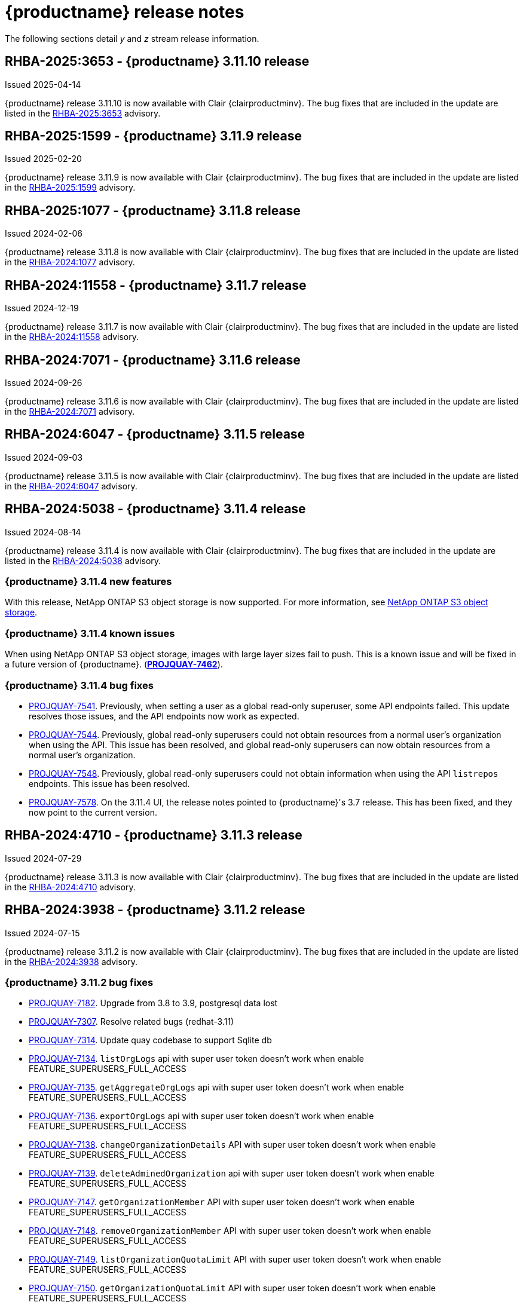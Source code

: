 :_content-type: CONCEPT
[id="release-notes-311"]
= {productname} release notes

The following sections detail _y_ and _z_ stream release information.

[id="rn-3-11-10"]
== RHBA-2025:3653 - {productname} 3.11.10 release

Issued 2025-04-14

{productname} release 3.11.10 is now available with Clair {clairproductminv}. The bug fixes that are included in the update are listed in the link:https://access.redhat.com/errata/RHBA-2025:3653[RHBA-2025:3653] advisory.

[id="rn-3-11-9"]
== RHBA-2025:1599 - {productname} 3.11.9 release

Issued 2025-02-20

{productname} release 3.11.9 is now available with Clair {clairproductminv}. The bug fixes that are included in the update are listed in the link:https://access.redhat.com/errata/RHBA-2025:1599[RHBA-2025:1599] advisory.

[id="rn-3-11-8"]
== RHBA-2025:1077 - {productname} 3.11.8 release

Issued 2024-02-06

{productname} release 3.11.8 is now available with Clair {clairproductminv}. The bug fixes that are included in the update are listed in the link:https://access.redhat.com/errata/RHBA-2024:1077[RHBA-2024:1077] advisory.

[id="rn-3-11-7"]
== RHBA-2024:11558 - {productname} 3.11.7 release

Issued 2024-12-19

{productname} release 3.11.7 is now available with Clair {clairproductminv}. The bug fixes that are included in the update are listed in the link:https://access.redhat.com/errata/RHBA-2024:11558[RHBA-2024:11558] advisory.

[id="rn-3-11-6"]
== RHBA-2024:7071 - {productname} 3.11.6 release

Issued 2024-09-26

{productname} release 3.11.6 is now available with Clair {clairproductminv}. The bug fixes that are included in the update are listed in the link:https://access.redhat.com/errata/RHBA-2024:7071[RHBA-2024:7071] advisory.

[id="rn-3-11-5"]
== RHBA-2024:6047 - {productname} 3.11.5 release

Issued 2024-09-03

{productname} release 3.11.5 is now available with Clair {clairproductminv}. The bug fixes that are included in the update are listed in the link:https://access.redhat.com/errata/RHBA-2024:6047[RHBA-2024:6047] advisory.

[id="rn-3-11-4"]
== RHBA-2024:5038 - {productname} 3.11.4 release

Issued 2024-08-14

{productname} release 3.11.4 is now available with Clair {clairproductminv}. The bug fixes that are included in the update are listed in the link:https://access.redhat.com/errata/RHBA-2024:5038[RHBA-2024:5038] advisory.

[id="new-features-311-4"]
=== {productname} 3.11.4 new features

With this release, NetApp ONTAP S3 object storage is now supported. For more information, see link:https://access.redhat.com/documentation/en-us/red_hat_quay/3.11/html-single/configure_red_hat_quay/index#config-fields-netapp-ontap[NetApp ONTAP S3 object storage]. 

[id="known-issues-311-4"]
=== {productname} 3.11.4 known issues

When using NetApp ONTAP S3 object storage, images with large layer sizes fail to push. This is a known issue and will be fixed in a future version of {productname}. (link:https://issues.redhat.com/browse/PROJQUAY-7462[*PROJQUAY-7462*]). 

[id="bug-fixes-311-4"]
=== {productname} 3.11.4 bug fixes

* link:https://issues.redhat.com/browse/PROJQUAY-7541[PROJQUAY-7541]. Previously, when setting a user as a global read-only superuser, some API endpoints failed. This update resolves those issues, and the API endpoints now work as expected. 
* link:https://issues.redhat.com/browse/PROJQUAY-7544[PROJQUAY-7544]. Previously, global read-only superusers could not obtain resources from a normal user's organization when using the API. This issue has been resolved, and global read-only superusers can now obtain resources from a normal user's organization.
* link:https://issues.redhat.com/browse/PROJQUAY-7548[PROJQUAY-7548]. Previously, global read-only superusers could not obtain information when using the API `listrepos` endpoints. This issue has been resolved.

* link:https://issues.redhat.com/browse/PROJQUAY-7578[PROJQUAY-7578]. On the 3.11.4 UI, the release notes pointed to {productname}'s 3.7 release. This has been fixed, and they now point to the current version.

[id="rn-3-11-3"]
== RHBA-2024:4710 - {productname} 3.11.3 release

Issued 2024-07-29

{productname} release 3.11.3 is now available with Clair {clairproductminv}. The bug fixes that are included in the update are listed in the link:https://access.redhat.com/errata/RHBA-2024:4710[RHBA-2024:4710] advisory.


[id="rn-3-11-2"]
== RHBA-2024:3938 - {productname} 3.11.2 release

Issued 2024-07-15

{productname} release 3.11.2 is now available with Clair {clairproductminv}. The bug fixes that are included in the update are listed in the link:https://access.redhat.com/errata/RHBA-2024:3938[RHBA-2024:3938] advisory.

[id="bug-fixes-311-2"]
=== {productname} 3.11.2 bug fixes

* link:https://issues.redhat.com/browse/PROJQUAY-7182[PROJQUAY-7182]. Upgrade from 3.8 to 3.9, postgresql data lost
* link:https://issues.redhat.com/browse/PROJQUAY-7307[PROJQUAY-7307]. Resolve related bugs (redhat-3.11)
* link:https://issues.redhat.com/browse/PROJQUAY-7314[PROJQUAY-7314]. Update quay codebase to support Sqlite db
* link:https://issues.redhat.com/browse/PROJQUAY-7134[PROJQUAY-7134]. `listOrgLogs` api with super user token doesn't work when enable FEATURE_SUPERUSERS_FULL_ACCESS
* link:https://issues.redhat.com/browse/PROJQUAY-7135[PROJQUAY-7135]. `getAggregateOrgLogs` api with super user token doesn't work when enable FEATURE_SUPERUSERS_FULL_ACCESS
* link:https://issues.redhat.com/browse/PROJQUAY-7136[PROJQUAY-7136]. `exportOrgLogs` api with super user token doesn't work when enable FEATURE_SUPERUSERS_FULL_ACCESS
* link:https://issues.redhat.com/browse/PROJQUAY-7138[PROJQUAY-7138]. `changeOrganizationDetails` API with super user token doesn't work when enable FEATURE_SUPERUSERS_FULL_ACCESS
* link:https://issues.redhat.com/browse/PROJQUAY-7139[PROJQUAY-7139]. `deleteAdminedOrganization` api with super user token doesn't work when enable FEATURE_SUPERUSERS_FULL_ACCESS
* link:https://issues.redhat.com/browse/PROJQUAY-7147[PROJQUAY-7147]. `getOrganizationMember` API with super user token doesn't work when enable FEATURE_SUPERUSERS_FULL_ACCESS
* link:https://issues.redhat.com/browse/PROJQUAY-7148[PROJQUAY-7148]. `removeOrganizationMember` API with super user token doesn't work when enable FEATURE_SUPERUSERS_FULL_ACCESS
* link:https://issues.redhat.com/browse/PROJQUAY-7149[PROJQUAY-7149]. `listOrganizationQuotaLimit` API with super user token doesn't work when enable FEATURE_SUPERUSERS_FULL_ACCESS
* link:https://issues.redhat.com/browse/PROJQUAY-7150[PROJQUAY-7150]. `getOrganizationQuotaLimit` API with super user token doesn't work when enable FEATURE_SUPERUSERS_FULL_ACCESS
* link:https://issues.redhat.com/browse/PROJQUAY-7151[PROJQUAY-7151]. `createRepo` API with super user token doesn't work when enable FEATURE_SUPERUSERS_FULL_ACCESS
* link:https://issues.redhat.com/browse/PROJQUAY-7153[PROJQUAY-7153]. `getOrganizationTeamPermissions` API with super user token doesn't work when enable FEATURE_SUPERUSERS_FULL_ACCESS
* link:https://issues.redhat.com/browse/PROJQUAY-7154[PROJQUAY-7154]. `deleteOrganizationTeamMember` API with super user token doesn't work when enable FEATURE_SUPERUSERS_FULL_ACCESS
* link:https://issues.redhat.com/browse/PROJQUAY-7155[PROJQUAY-7155]. `getOrganizationTeamMembers` API with super user token doesn't work when enable FEATURE_SUPERUSERS_FULL_ACCESS
* link:https://issues.redhat.com/browse/PROJQUAY-7157[PROJQUAY-7157]. `getOrganizationPrototypePermissions` API with super user token doesn't work when enable FEATURE_SUPERUSERS_FULL_ACCESS
* link:https://issues.redhat.com/browse/PROJQUAY-7158[PROJQUAY-7158]. `listRepositoryAutoPrunePolicies` API with super user token doesn't work when enable FEATURE_SUPERUSERS_FULL_ACCESS
* link:https://issues.redhat.com/browse/PROJQUAY-7159[PROJQUAY-7159]. `getRepositoryAutoPrunePolicy` API with super user token doesn't work when enable FEATURE_SUPERUSERS_FULL_ACCESS
* link:https://issues.redhat.com/browse/PROJQUAY-7160[PROJQUAY-7160]. `createRepositoryAutoPrunePolicy` API with super user token doesn't work when enable FEATURE_SUPERUSERS_FULL_ACCESS
* link:https://issues.redhat.com/browse/PROJQUAY-7161[PROJQUAY-7161]. `updateRepositoryAutoPrunePolicy` API with super user token doesn't work when enable FEATURE_SUPERUSERS_FULL_ACCESS
* link:https://issues.redhat.com/browse/PROJQUAY-7162[PROJQUAY-7162]. `deleteRepositoryAutoPrunePolicy` API with super user token doesn't work when enable FEATURE_SUPERUSERS_FULL_ACCESS

[id="rn-3-11-1"]
== RHBA-2024:2926 - {productname} 3.11.1 release

Issued 2024-05-23

{productname} release 3.11.1 is now available with Clair {clairproductminv}. The bug fixes that are included in the update are listed in the link:https://access.redhat.com/errata/RHBA-2024:2926[RHBA-2024:2926] advisory.

[id="bug-fixes-311-1"]
=== {productname} 3.11.1 bug fixes

* link:https://issues.redhat.com/browse/PROJQUAY-6762[PROJQUAY-6762]. Previously, the new UI did not report an error when team syncing from an OIDC server. Now, an alert is reported.

* link:https://issues.redhat.com/browse/PROJQUAY-6831[PROJQUAY-6831]. Previously, the new UI did not show the *Invited* tab when the team synchronization was configured from an OIDC group. Now, the new UI shows the *Invited* tab.

* link:https://issues.redhat.com/browse/PROJQUAY-6917[PROJQUAY-6917]. The new UI now asks users to input the *Group Object ID* when the target group is Azure Entra ID.

* link:https://issues.redhat.com/browse/PROJQUAY-6831[PROJQUAY-6831]. The old {productname} UI did not previously have an option to send a recovery email to users. This option has been fixed.

[id="rn-3-11-0"]
== RHBA-2024:1475 - {productname} 3.11.0 release

Issued 2024-04-02

{productname} release {producty} is now available with Clair {clairproductminv}. Version {producty} offers _Extended Update Support (EUS) Term 2_, which means that Red Hat provides an addition twelve months of support to this version, including backports of critical and important impact security updates. For more information, see link:https://access.redhat.com/support/policy/updates/openshift#eust2[Extended Update Support Term 2].

The bug fixes that are included in the update are listed in the link:https://access.redhat.com/errata/RHBA-2024:1475[RHBA-2024:1475] advisory. For the most recent compatibility matrix, see link:https://access.redhat.com/articles/4067991[Quay Enterprise 3.x Tested Integrations].

[id="release-cadence-311"]
== {productname} release cadence 

With the release of {productname} 3.10, the product has begun to align its release cadence and lifecycle with {ocp}. As a result, {productname} releases are now generally available (GA) within approximately four weeks of the most recent version of {ocp}. Customers can not expect the support lifecycle phases of {productname} to align with {ocp} releases. 

For more information, see the link:https://access.redhat.com/support/policy/updates/rhquay/[{productname} Life Cycle Policy].

[id="documentation-changes-311"]
== {productname} documentation changes

The {productname} configuration tool has been deprecated since version 3.10. With this release, references and procedures that use the configuration tool have been, or will be, removed. These procedures will remain in older versions of {productname}.

[id="new-features-and-enhancements-311"]
== {productname} new features and enhancements

The following updates have been made to {productname}.

[id="aws-sts-support-quay-311"]
=== Support for AWS STS on {productname}

Support for Amazon Web Services (AWS) Security Token Service (STS) is now offered for {productname}. AWS STS is a web service for requesting temporary, limited-privilege credentials for AWS Identity and Access Management (IAM) users and for users that you authenticate, or _federated users_. This feature is useful for clusters using Amazon S3 as an object storage, allowing {productname} to use STS protocols to authenticate with Amazon S3, which can enhance the overall security of the cluster and help to ensure that access to sensitive data is properly authenticated and authorized. This feature is also available for {ocp} deployments.

For more information about configuring AWS STS for standalone {productname} deployments, see link:https://access.redhat.com/documentation/en-us/red_hat_quay/{producty}/html-single/manage_red_hat_quay/index#configuring-aws-sts-quay[Configuring AWS STS for {productname}]

[id="auto-pruning-enhancements"]
=== {productname} auto-pruning enhancements

With the release of {productname} 3.10, a new auto-pruning feature was released. With that feature, {productname} administrators could set up auto-pruning policies on namespaces for both users and organizations.

With this release, auto-pruning policies can now be set up on specified repositories. This feature allows for image tags to be automatically deleted within a repository based on specified criteria. Additionally, {productname} administrators can set auto-pruning policies on repositories that they have `admin` privileges for.

For more information, see link:https://access.redhat.com/documentation/en-us/red_hat_quay/{producty}/html-single/manage_red_hat_quay/index#red-hat-quay-namespace-auto-pruning-overview[{productname} auto-pruning overview].

[id="v2-ui-enhancements-311"]
=== {productname} v2 UI enhancements 

In {productname} 3.8, a new UI was introduced as a technology preview feature. With {productname} 3.11, the following enhancements have been made to the v2 UI.

[id="usage-logs-ui-v2"]
==== {productname} v2 UI usage logs

{productname} 3.11 adds functionality for usage logs when using the v2 UI. Usage logs provide the following information about your {productname} deployment:

* *Monitoring of team activities*. Allows administrators to view team activities, such as team creation, membership changes, and role assignments. 
* *Auditing of tag history actions*. Allows security auditors to audit tag history actions, including tag creations, updates, and deletions. 
* *Tracking of repository label changes*. Allows repository owners to track changes to labels, including additions, modifications, and removals. 
* *Monitoring of expiration settings*. Allows engineers to monitor actions related to tag expiration settings, such as setting expiration dates or disabling expiration for specific tags.

Logs can be exported to an email address or to a callback URL, and are available at the Organization, repository, and namespace levels.

For more information, see https://access.redhat.com/documentation/en-us/red_hat_quay/{producty}/html-single/use_red_hat_quay/index#viewing-usage-logs-v2-ui[Viewing usage logs on the {productname} v2 UI].

[id="dark-mode-ui-v2"]
==== {productname} v2 UI dark mode

{productname} 3.11 offers users the ability to switch between light and dark modes when using the v2 UI. This feature also includes an automatic mode selection, which chooses between light or dark modes depending on the user's browser preference.

For more information, see link:https://access.redhat.com/documentation/en-us/red_hat_quay/{producty}/html-single/use_red_hat_quay/index#selecting-dark-mode-ui[Selecting color theme preference on the {productname} v2 UI].

[id="builds-support-v2-ui"]
==== Builds support on {productname} v2 UI

{productname} Builds are now supported when using the v2 UI. This feature must be enabled prior to building container images by setting `FEATURE_BUILD_SUPPORT: true` in your `config.yaml` file. 

For more information, see link:https://access.redhat.com/documentation/en-us/red_hat_quay/{producty}/html-single/use_red_hat_quay/index#starting-a-build[Creating a new build].

[id="auto-pruning-repositories-ui"]
==== Auto-pruning repositories v2 UI

{productname} 3.11 offers users the ability to create auto-pruning policies using the v2 UI.

For more information, see link:https://access.redhat.com/documentation/en-us/red_hat_quay/{producty}/html-single/manage_red_hat_quay/index#red-hat-quay-namespace-auto-pruning-overview[{productname} auto-pruning overview].

[id="team-synchronization-oidc"]
=== Team synchronization support via {productname} OIDC

This release allows administrators to leverage an OpenID Connect (OIDC) identity provider to synchronization team, or group, settings, so long as their OIDC provider supports the retrieval of group information from ID token or the `/userinfo` endpoint. Administrators can easily apply repository permissions to sets of users without having to manually create and sync group definitions between {productname} and the OIDC group, which is not scalable.

For more information, see link:https://access.redhat.com/documentation/en-us/red_hat_quay/{producty}/html-single/manage_red_hat_quay/index#oidc-team-sync[Team synchronization for {productname} OIDC deployments]

[id="quay-operator-updates-311"]
== {productname} Operator updates

The following updates have been made to the {productname} Operator:

[id="configurable-resources-managed-components"]
=== Configurable resource requests for {productname-ocp} managed components

With this release, users can manually adjust the resource requests on {productname-ocp} for the following components that have pods running:

* `quay`
* `clair`
* `mirroring`
* `clairpostgres` 
* `postgres`

This feature allows users to run smaller test clusters, or to request more resources upfront in order to avoid partially degraded `Quay` pods. 

For more information, see link:https://access.redhat.com/documentation/en-us/red_hat_quay/{producty}/html-single/deploying_the_red_hat_quay_operator_on_openshift_container_platform/index#configuring-resources-managed-components[Configuring resources for managed components on {ocp}]

[id="aws-sts-support-quay-operator-311"]
=== Support for AWS STS on {productname-ocp}

Support for Amazon Web Services (AWS) Security Token Service (STS) is now offered for {productname} deployments on {ocp}. AWS STS is a web service for requesting temporary, limited-privilege credentials for AWS Identity and Access Management (IAM) users and for users that you authenticate, or _federated users_. This feature is useful for clusters using Amazon S3 as an object storage, allowing {productname} to use STS protocols to authenticate with Amazon S3, which can enhance the overall security of the cluster and help to ensure that access to sensitive data is properly authenticated and authorized. 

For more information about AWS STS for {productname-ocp}, see link:https://access.redhat.com/documentation/en-us/red_hat_quay/{producty}/html-single/red_hat_quay_operator_features/index#configuring-aws-sts-quay[Configuring AWS STS for {productname-ocp}]

[id="new-quay-config-fields-311"]
== New {productname} configuration fields
 
The following configuration fields have been added to {productname} {producty}.

[id="aws-s3-sts-configuration-fields"]
=== Configuration fields for AWS S3 STS deployments

The following configuration fields have been added when configuring AWS STS for {productname}. These fields are used when configuring AWS S3 storage for your deployment.  

* *.sts_role_arn*. The unique Amazon Resource Name (ARN) required when configuring AWS STS for {productname}.
* *.sts_user_access_key*. The generated AWS S3 user access key required when configuring AWS STS for {productname}. 
* *.sts_user_secret_key*. The generated AWS S3 user secret key required when configuring AWS STS for {productname}.

For more information, see link:https://access.redhat.com/documentation/en-us/red_hat_quay/{producty}/html-single/configure_red_hat_quay/index#config-fields-storage-aws-sts[AWS STS S3 storage].

[id="team-sync-configuration-field"]
=== Team synchronization configuration field

The following configuration field has been added for the team synchronization via OIDC feature:

* *PREFERRED_GROUP_CLAIM_NAME*: The key name within the OIDC token payload that holds information about the user's group memberships.

[id="new-api-endpoints-311"]
== New API endpoints

The following API endpoints have been added to {productname} {producty}:

[id="repository-auto-pruning-policy-endpoint"]
=== Repository auto-pruning policy endpoints: 

The repository auto-pruning policy feature introduces the following API endpoint:

* `*/api/v1/repository/<organization_or_user_name>/<repository_name>/autoprunepolicy/`
+
This API endpoint can be used with `POST`, `GET`, and `DELETE` calls to create, see, and delete auto-pruning policies on a repository for specific users in your organization. Note that you must have `admin` privileges on the repository that you are creating the policy for when using these commands.

[id="known-issues-and-limitations-310"]
== {productname} 3.11 known issues and limitations

The following sections note known issues and limitations for {productname} {producty}.

[id="oidc-team-sync-known-issues"]
=== {productname} OIDC team synchronization known issues

[id="unable-set-password-user-settings-page"]
==== Unable to set user passwords via the *User Settings* page

There is a known issue when {productname} uses OIDC as the authentication type with Microsoft Entra ID (previously Azure Active Directory).

After logging in to {productname}, users are unable to set a password via the *User Settings* page. This is necessary for authentication when using Docker/Podman CLI to perform image push or pull operations to the registry.

As a workaround, you can use Docker CLI and App Token as credentials when authenticating via OIDC. These tokens, alongside robot tokens, serve as an alternative to passwords and are considered the prescribed method for providing access to {productname} when authenticating via OIDC.

For more information, see link:https://issues.redhat.com/browse/PROJQUAY-6754[*PROJQUAY-6754*].

[id="team-sync-removal-known-issue"]
==== Unable to sync change when OIDC user is removed from OIDC

Currently, when an OIDC user is removed from their OIDC provider, the user is not removed from the team on {productname}. They are still able to use the robot account token and app token to push and pull images from the registry. This is the expected behavior, however this behavior will be changed in a future version of {productname}. 
(link:https://issues.redhat.com/browse/PROJQUAY-6842[*PROJQUAY-6842*])

[id="entra-id-team-sync-known-issue"]
==== Object ID must be used when OIDC provider is Microsoft Entra ID

When using Microsoft Entra ID as your OIDC provider, {productname} administrators must input the *Object ID* of the OIDC group instead of the group name. The v2 UI does not currently alert users that Microsoft Entra ID users must input the Object ID of the OIDC group. This is a known issue and will be fixed in a future version of {productname}. (link:https://issues.redhat.com/browse/PROJQUAY-6917[*PROJQUAY-6917*])

[id="sts-s3-storage-known-issue"]
=== STS S3 storage known issue

When using Amazon Web Services (AWS) Security Token Service (STS) with proxy storage enabled, users are unable to pull images and the following error is returned: `Error: copying system image from manifest list: parsing image configuration: fetching blob: received unexpected HTTP status: 502 Bad Gateway`. This is a known issue and will be fixed in a future version of {productname}.

[id="upgrading-38-311-limitation"]
=== Upgrading {productname-ocp} 3.8 directly to 3.11 limitation

Upgrading {productname-ocp} from 3.8 to 3.11 does not work. Users must upgrade from {productname-ocp} from 3.8 to 3.9 or 3.10, and then proceed with the upgrade to 3.11. 

For more information, see link:https://access.redhat.com/documentation/en-us/red_hat_quay/{producty}/html-single/upgrade_red_hat_quay/index#upgrade_overview[Upgrade {productname}].

[id="configurable-resource-limitation"]
=== Configurable resource request limitation

Attempting to set resource limitations for the `Quay` pod too low results in the pod being unable to boot up with the following statuses returned: `OOMKILLED` and `CrashLoopBackOff`. Resource limitations can not be set lower than the minimum requirement, which can be found on the link:https://access.redhat.com/documentation/en-us/red_hat_quay/{producty}/html-single/deploying_the_red_hat_quay_operator_on_openshift_container_platform/index#configuring-resources-managed-components[Configuring resources for managed components on {ocp}] page.

[id="v2-ui-known-issues-311"]
=== {productname} v2 UI known issues

The {productname} team is aware of the following known issues on the v2 UI:

* link:https://issues.redhat.com/browse/PROJQUAY-6910[*PROJQUAY-6910*]. The new UI can't group and stack the chart on usage logs
* link:https://issues.redhat.com/browse/PROJQUAY-6909[*PROJQUAY-6909*]. The new UI can't toggle the visibility of the chart on usage log
* link:https://issues.redhat.com/browse/PROJQUAY-6904[*PROJQUAY-6904*]. "Permanently delete" tag should not be restored on new UI
* link:https://issues.redhat.com/browse/PROJQUAY-6899[*PROJQUAY-6899*]. The normal user can not delete organization in new UI when enable FEATURE_SUPERUSERS_FULL_ACCESS
* link:https://issues.redhat.com/browse/PROJQUAY-6892[*PROJQUAY-6892*]. The new UI should not invoke not required stripe and status page
* link:https://issues.redhat.com/browse/PROJQUAY-6884[*PROJQUAY-6884*]. The new UI should show the tip of slack Webhook URL when creating slack notification
* link:https://issues.redhat.com/browse/PROJQUAY-6882[*PROJQUAY-6882*]. The new UI global readonly super user can't see all organizations and image repos
* link:https://issues.redhat.com/browse/PROJQUAY-6881[*PROJQUAY-6881*]. The new UI can't show all operation types in the logs chart
* link:https://issues.redhat.com/browse/PROJQUAY-6861[*PROJQUAY-6861*]. The new UI "Last Modified" of organization always show N/A after target organization's setting is updated
* link:https://issues.redhat.com/browse/PROJQUAY-6860[*PROJQUAY-6860*]. The new UI update the time machine configuration of organization show NULL in usage logs
* link:https://issues.redhat.com/browse/PROJQUAY-6859[*PROJQUAY-6859*]. Thenew UI remove image repo permission show "undefined" for organization name in audit logs
* link:https://issues.redhat.com/browse/PROJQUAY-6854[*PROJQUAY-6854*]. "Device-based theme" doesn't work as design in Firefox
* link:https://issues.redhat.com/browse/PROJQUAY-6852[*PROJQUAY-6852*]. "Tag manifest with the branch or tag name" option in build trigger setup wizard should be checked by default.
* link:https://issues.redhat.com/browse/PROJQUAY-6832[*PROJQUAY-6832*]. The new UI should validate the OIDC group name when enable OIDC Directory Sync
* link:https://issues.redhat.com/browse/PROJQUAY-6831[*PROJQUAY-6831*]. The new UI should not show invited tab when the team is configured sync from OIDC group
* link:https://issues.redhat.com/browse/PROJQUAY-6830[*PROJQUAY-6830*]. The new UI should show the sync icon when the team is configured sync team members from OIDC Group
* link:https://issues.redhat.com/browse/PROJQUAY-6829[*PROJQUAY-6829*]. The new UI team member added to team sync from OIDC group should be audited in Organization logs page
* link:https://issues.redhat.com/browse/PROJQUAY-6825[*PROJQUAY-6825*]. Build cancel operation log can not be displayed correctly in new UI
* link:https://issues.redhat.com/browse/PROJQUAY-6812[*PROJQUAY-6812*]. The new UI the "performer by" is NULL of build image in logs page
* link:https://issues.redhat.com/browse/PROJQUAY-6810[*PROJQUAY-6810*]. The new UI should highlight the tag name with tag icon in logs page
* link:https://issues.redhat.com/browse/PROJQUAY-6808[*PROJQUAY-6808*]. The new UI can't click the robot account to show credentials in logs page
* link:https://issues.redhat.com/browse/PROJQUAY-6807[*PROJQUAY-6807*]. The new UI can't see the operations types in log page when quay is in dark mode
* link:https://issues.redhat.com/browse/PROJQUAY-6770[*PROJQUAY-6770*]. The new UI build image by uploading Docker file should support .tar.gz or .zip
* link:https://issues.redhat.com/browse/PROJQUAY-6769[*PROJQUAY-6769*]. The new UI should not display message "Trigger setup has already been completed" after build trigger setup completed
* link:https://issues.redhat.com/browse/PROJQUAY-6768[*PROJQUAY-6768*]. The new UI can't navigate back to current image repo from image build
* link:https://issues.redhat.com/browse/PROJQUAY-6767[*PROJQUAY-6767*]. The new UI can't download build logs
* link:https://issues.redhat.com/browse/PROJQUAY-6758[*PROJQUAY-6758*]. The new UI should display correct operation number when hover over different operation type
* link:https://issues.redhat.com/browse/PROJQUAY-6757[*PROJQUAY-6757*]. The new UI usage log should display the tag expiration time as date format

[id="dark-mode-ui-v2-known-issues"]
==== {productname} v2 UI dark mode known issue

If you are using the the automatic mode selection, which chooses between light or dark modes depending on the user's browser preference, your operating system appearance is overridden by the browser website appearance setting. If you find that the device-based theme is not working as expect, check your browser appearance setting. This is a known issue and will be fixed in a future version of {productname}. (link:https://issues.redhat.com/browse/PROJQUAY-6903[*PROJQUAY-6903*])

////

[id="tag-expiration-known-issue"]
=== Tag expiration behavior

The following behavior was observed when setting expiration time on a tag that is *older* than two years. This is not a known issue, but is instead the default behavior. This will be changed in a future version of {productname} due to the potential issues that could arise for some users.

When setting expiration time on a tag that is *older* than two years, the tag is expired immediately and subsequently garbage collected. It does not end up in the time machine, and is deleted from the registry. This issue occurs because, by default, the `LABELED_EXPIRATION_MAXIMUM` parameter is set to `104w`, or two years.

As a temporary workaround, you can increase the default value of the `LABELED_EXPIRATION_MAXIMUM` parameter in your `config.yaml` file. For example:

[source,yaml]
----
# ...
LABELED_EXPIRATION_MAXIMUM: 156w
# ...
----

By increasing the value of this field to, for example, `156w` (three years), it is possible to set the expiration time for a tag that is up to 3 years old. For example, if a tag is created on March 25, 2021, the expiration date of the tag can be set up to March 24, 2024. The expiration date of the tag could not be set to later than this date, for example, July 2024, because it is over three years from when the tag was first created. 


Additionally, {productname} administrators can add robot accounts to allowlists when disallowing the creation of new robot accounts. This ensures operability of approved robot accounts.

* Robot accounts are mandatory for repository mirroring. Setting the `ROBOTS_DISALLOW` configuration field to `true` without allowlisting supplementary robot accounts will break mirroring configurations. This will be fixed in a future version of {productname}

You must allowlist robot accounts with the `ROBOTS_WHITELIST` variable when managing robot accounts with the `ROBOTS_DISALLOW` field. Use the following reference when managing robot accounts:
+
[source,yaml]
----
ROBOTS_DISALLOW: true
ROBOTS_WHITELIST: 
  - quayadmin+robot1
  - quayadmin+robot2
  - quayadmin+robot3
----
+
For more information, see. . .
////

[id="notable-technical-changes"]
== Notable technical changes

The following technical changes have been made to {productname} in 3.11.

[id="power-z-linuxone-support-matrix-changes"]
=== IBM Power, IBM Z, and IBM® LinuxONE support matrix changes

Support has changed for some IBM Power, IBM Z, and IBM® LinuxONE features. For more information, see the "IBM Power, IBM Z, and IBM® LinuxONE support matrix" table.

[id="bug-fixes-311"]
== {productname} bug fixes

The following issues were fixed with {productname} 3.11:

* link:https://issues.redhat.com/browse/PROJQUAY-6586[*PROJQUAY-6586*]. Big layer upload fails on Ceph/RADOS driver.
* link:https://issues.redhat.com/browse/PROJQUAY-6648[*PROJQUAY-6648*]. Application token Docker/Podman login command fails on windows.
* link:https://issues.redhat.com/browse/PROJQUAY-6673[*PROJQUAY-6673*]. Apply IGNORE_UNKNOWN_MEDIATYPE to child manifests in manifest lists.
* link:https://issues.redhat.com/browse/PROJQUAY-6619[*PROJQUAY-6619*]. Duplicate scrollbars in various UI screens.
* link:https://issues.redhat.com/browse/PROJQUAY-6235[*PROJQUAY-6235*]. mirror and readonly repositories should not be pruned.
* link:https://issues.redhat.com/browse/PROJQUAY-6243[*PROJQUAY-6243*]. Unable to edit repository description on Quay.io.
* link:https://issues.redhat.com/browse/PROJQUAY-5793[*PROJQUAY-5793*]. Next page button in tags view does not work correctly when the repo contains manifests and manifests lists.
* link:https://issues.redhat.com/browse/PROJQUAY-6442[*PROJQUAY-6442*]. new ui: Breadcrumb for teams page.
* link:https://issues.redhat.com/browse/PROJQUAY-6247[*PROJQUAY-6247*]. [New UI] Menu item naming convention doesn't follow "First Letter Capital" style.
* link:https://issues.redhat.com/browse/PROJQUAY-6261[*PROJQUAY-6261*]. Throw Robot Account exist error when entering existing robot account.
* link:https://issues.redhat.com/browse/PROJQUAY-6577[*PROJQUAY-6577*]. Quay operator does not render proper Clair config.yaml if customization is applied.
* link:https://issues.redhat.com/browse/PROJQUAY-6699[*PROJQUAY-6699*]. Broken links in Red hat Quay operator description.
* link:https://issues.redhat.com/browse/PROJQUAY-6841[*PROJQUAY-6841*]. Unable to upload dockerfile for build with 405.

[id="quay-feature-tracker"]
== {productname} feature tracker

New features have been added to {productname}, some of which are currently in Technology Preview. Technology Preview features are experimental features and are not intended for production use.

Some features available in previous releases have been deprecated or removed. Deprecated functionality is still included in {productname}, but is planned for removal in a future release and is not recommended for new deployments. For the most recent list of deprecated and removed functionality in {productname}, refer to Table 1.1. Additional details for more fine-grained functionality that has been deprecated and removed are listed after the table.

//Remove entries with the same status older than the latest three releases.

.New features tracker
[cols="4,1,1,1",options="header"]
|===
|Feature | Quay 3.11 | Quay 3.10 | Quay 3.9

|link:https://access.redhat.com/documentation/en-us/red_hat_quay/{producty}/html-single/manage_red_hat_quay/index#oidc-team-sync[Team synchronization for {productname} OIDC deployments]
|General Availability
|-
|-

| link:https://access.redhat.com/documentation/en-us/red_hat_quay/{producty}/html-single/deploying_the_red_hat_quay_operator_on_openshift_container_platform/index#configuring-resources-managed-components[Configuring resources for managed components on {ocp}]
|General Availability
|-
|-

|link:https://access.redhat.com/documentation/en-us/red_hat_quay/{producty}/html-single/manage_red_hat_quay/index#configuring-aws-sts-quay[Configuring AWS STS for {productname}], link:https://access.redhat.com/documentation/en-us/red_hat_quay/{producty}/html-single/red_hat_quay_operator_features/index#configuring-aws-sts-quay[Configuring AWS STS for {productname-ocp}]
|General Availability
|-
|-

|link:https://access.redhat.com/documentation/en-us/red_hat_quay/{producty}/html/manage_red_hat_quay/red-hat-quay-namespace-auto-pruning-overview[{productname} repository auto-pruning]
|General Availability
|-
|-

|link:https://access.redhat.com/documentation/en-us/red_hat_quay/{producty}/html-single/use_red_hat_quay/index#configuring-dark-mode-ui[Configuring dark mode on the {productname} v2 UI]
|General Availability
|-
|-

|link:https://access.redhat.com/documentation/en-us/red_hat_quay/{producty}/html/use_red_hat_quay/use-quay-manage-repo#disabling-robot-account[Disabling robot accounts]
|General Availability
|General Availability
|-

|link:https://access.redhat.com/documentation/en-us/red_hat_quay/{producty}/html/manage_red_hat_quay/red-hat-quay-namespace-auto-pruning-overview[{productname} namespace auto-pruning]
|General Availability
|General Availability
|-

|link:https://access.redhat.com/documentation/en-us/red_hat_quay/3.9/html-single/manage_red_hat_quay/index#operator-georepl-site-removal[Single site geo-replication removal]
|General Availability
|General Availability
|General Availability

|link:https://access.redhat.com/documentation/en-us/red_hat_quay/3.9/html-single/manage_red_hat_quay/index#proc_manage-log-storage-splunk[Splunk log forwarding]
|General Availability
|General Availability
|General Availability

|link:https://access.redhat.com/documentation/en-us/red_hat_quay/3.9/html-single/configure_red_hat_quay/index#config-fields-nutanix[Nutanix Object Storage]
|General Availability
|General Availability
|General Availability

|link:https://access.redhat.com/documentation/en-us/red_hat_quay/3.8/html-single/configure_red_hat_quay/index#reference-miscellaneous-v2-ui[FEATURE_UI_V2]
|Technology Preview
|Technology Preview
|Technology Preview

|link:https://access.redhat.com/documentation/en-us/red_hat_quay/3.8/html-single/manage_red_hat_quay/index#clair-crda-configuration[Java scanning with Clair]
|Technology Preview
|Technology Preview
|Technology Preview

|===

[id="ibm-power-z-linuxone-support-matrix"]
=== IBM Power, IBM Z, and IBM® LinuxONE support matrix

.list of supported and unsupported features
[cols="3,1,1",options="header"]
|===
|Feature |IBM Power |IBM Z and IBM(R) LinuxONE

|Allow team synchronization via OIDC on Azure
|Not Supported
|Not Supported

|Backing up and restoring on a standalone deployment
|Supported
|Supported

|Geo-Replication (Standalone)
|Not Supported
|Supported

|Geo-Replication (Operator)
|Not Supported
|Not Supported

|IPv6
|Not Supported
|Not Supported

|Migrating a standalone to operator deployment
|Supported
|Supported

|Mirror registry
|Not Supported
|Not Supported

|PostgreSQL connection pooling via pgBouncer
|Supported
|Supported

|Quay config editor - mirror, OIDC
|Supported
|Supported

|Quay config editor - MAG, Kinesis, Keystone, GitHub Enterprise
|Not Supported
|Not Supported

|Quay config editor - Red Hat Quay V2 User Interface
|Supported
|Supported

|Repo Mirroring
|Supported
|Supported
|===